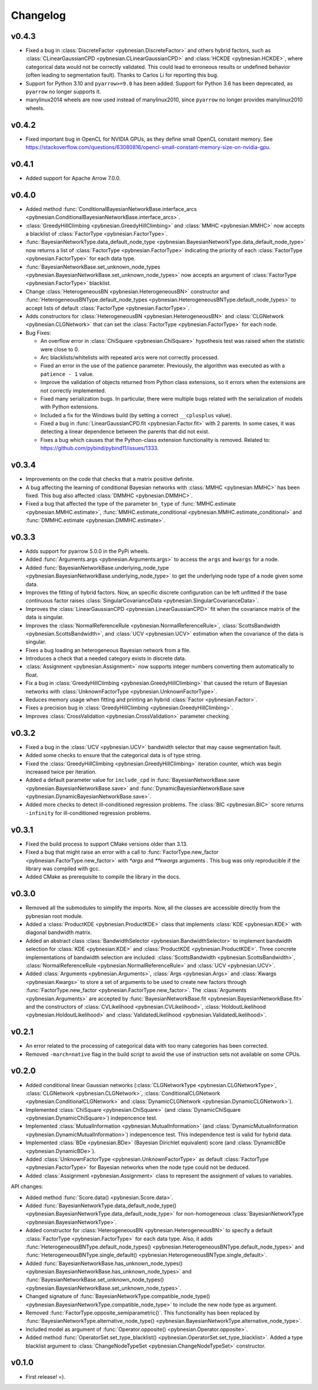*********
Changelog
*********

v0.4.3
======

- Fixed a bug in :class:`DiscreteFactor <pybnesian.DiscreteFactor>` and others hybrid factors, such as
  :class:`CLinearGaussianCPD <pybnesian.CLinearGaussianCPD>` and :class:`HCKDE <pybnesian.HCKDE>`, where categorical
  data would not be correctly validated. This could lead to erroneous results or undefined behavior (often leading to
  segmentation fault). Thanks to Carlos Li for reporting this bug.

- Support for Python 3.10 and ``pyarrow>=9.0`` has been added. Support for Python 3.6 has been deprecated, as
  ``pyarrow`` no longer supports it. 

- manylinux2014 wheels are now used instead of manylinux2010, since ``pyarrow`` no longer provides manylinux2010 wheels.

v0.4.2
======

- Fixed important bug in OpenCL for NVIDIA GPUs, as they define small OpenCL constant memory. See
  https://stackoverflow.com/questions/63080816/opencl-small-constant-memory-size-on-nvidia-gpu.


v0.4.1
======

- Added support for Apache Arrow 7.0.0.

v0.4.0
======

- Added method
  :func:`ConditionalBayesianNetworkBase.interface_arcs <pybnesian.ConditionalBayesianNetworkBase.interface_arcs>`.
- :class:`GreedyHillClimbing <pybnesian.GreedyHillClimbing>` and :class:`MMHC <pybnesian.MMHC>` now accepts a blacklist
  of :class:`FactorType <pybnesian.FactorType>`.
- :func:`BayesianNetworkType.data_default_node_type <pybnesian.BayesianNetworkType.data_default_node_type>` now returns
  a list of :class:`FactorType <pybnesian.FactorType>` indicating the priority of each
  :class:`FactorType <pybnesian.FactorType>` for each data type.
- :func:`BayesianNetworkBase.set_unknown_node_types <pybnesian.BayesianNetworkBase.set_unknown_node_types>` now accepts
  an argument of :class:`FactorType <pybnesian.FactorType>` blacklist.
- Change :class:`HeterogeneousBN <pybnesian.HeterogeneousBN>` constructor and
  :func:`HeterogeneousBNType.default_node_types <pybnesian.HeterogeneousBNType.default_node_types>` to accept lists of
  default :class:`FactorType <pybnesian.FactorType>`.
- Adds constructors for :class:`HeterogeneousBN <pybnesian.HeterogeneousBN>` and
  :class:`CLGNetwork <pybnesian.CLGNetwork>` that can set the :class:`FactorType <pybnesian.FactorType>` for each node.

- Bug Fixes:

  - An overflow error in :class:`ChiSquare <pybnesian.ChiSquare>` hypothesis test was raised when the statistic were
    close to 0.
  - Arc blacklists/whitelists with repeated arcs were not correctly processed.
  - Fixed an error in the use of the patience parameter. Previously, the algorithm was executed as with a
    ``patience - 1`` value.
  - Improve the validation of objects returned from Python class extensions, so it errors when the extensions are not
    correctly implemented.
  - Fixed many serialization bugs. In particular, there were multiple bugs related with the serialization of models with
    Python extensions.
  - Included a fix for the Windows build (by setting a correct ``__cplusplus`` value).
  - Fixed a bug in :func:`LinearGaussianCPD.fit <pybnesian.Factor.fit>` with 2 parents. In some cases, it was
    detecting a linear dependence between the parents that did not exist.
  - Fixes a bug which causes that the Python-class extension functionality is removed.
    Related to: https://github.com/pybind/pybind11/issues/1333.


v0.3.4
======

- Improvements on the code that checks that a matrix positive definite.
- A bug affecting the learning of conditional Bayesian networks with :class:`MMHC <pybnesian.MMHC>` has been fixed. This
  bug also affected :class:`DMMHC <pybnesian.DMMHC>`.
- Fixed a bug that affected the type of the parameter ``bn_type`` of :func:`MMHC.estimate <pybnesian.MMHC.estimate>`,
  :func:`MMHC.estimate_conditional <pybnesian.MMHC.estimate_conditional>` and
  :func:`DMMHC.estimate <pybnesian.DMMHC.estimate>`.

v0.3.3
======

- Adds support for pyarrow 5.0.0 in the PyPi wheels.
- Added :func:`Arguments.args <pybnesian.Arguments.args>` to access the ``args`` and ``kwargs`` for a node.
- Added :func:`BayesianNetworkBase.underlying_node_type <pybnesian.BayesianNetworkBase.underlying_node_type>` to get the
  underlying node type of a node given some data.
- Improves the fitting of hybrid factors. Now, an specific discrete configuration can be left unfitted if the base
  continuous factor raises :class:`SingularCovarianceData <pybnesian.SingularCovarianceData>`.
- Improves the :class:`LinearGaussianCPD <pybnesian.LinearGaussianCPD>` fit when the covariance matrix of the data is
  singular.
- Improves the :class:`NormalReferenceRule <pybnesian.NormalReferenceRule>`,
  :class:`ScottsBandwidth <pybnesian.ScottsBandwidth>`, and :class:`UCV <pybnesian.UCV>` estimation when the covariance
  of the data is singular.
- Fixes a bug loading an heterogeneous Bayesian network from a file.
- Introduces a check that a needed category exists in discrete data.
- :class:`Assignment <pybnesian.Assignment>` now supports integer numbers converting them automatically to float.
- Fix a bug in :class:`GreedyHillClimbing <pybnesian.GreedyHillClimbing>` that caused the return of Bayesian networks
  with :class:`UnknownFactorType <pybnesian.UnknownFactorType>`.
- Reduces memory usage when fitting and printing an hybrid :class:`Factor <pybnesian.Factor>`.
- Fixes a precision bug in :class:`GreedyHillClimbing <pybnesian.GreedyHillClimbing>`.
- Improves :class:`CrossValidation <pybnesian.CrossValidation>` parameter checking.

v0.3.2
======

- Fixed a bug in the :class:`UCV <pybnesian.UCV>` bandwidth selector that may cause segmentation fault.
- Added some checks to ensure that the categorical data is of type string.
- Fixed the :class:`GreedyHillClimbing <pybnesian.GreedyHillClimbing>` iteration counter, which was begin increased
  twice per iteration.
- Added a default parameter value for ``include_cpd`` in
  :func:`BayesianNetworkBase.save <pybnesian.BayesianNetworkBase.save>` and
  :func:`DynamicBayesianNetworkBase.save <pybnesian.DynamicBayesianNetworkBase.save>`.
- Added more checks to detect ill-conditioned regression problems. The :class:`BIC <pybnesian.BIC>` score returns
  ``-infinity`` for ill-conditioned regression problems.

v0.3.1
======

- Fixed the build process to support CMake versions older than 3.13.
- Fixed a bug that might raise an error with a call to :func:`FactorType.new_factor <pybnesian.FactorType.new_factor>`
  with `*args` and `**kwargs` arguments . This bug was only reproducible if the library was compiled with gcc.
- Added CMake as prerequisite to compile the library in the docs.

v0.3.0
======

- Removed all the submodules to simplify the imports. Now, all the classes are accessible directly from the pybnesian
  root module.
- Added a :class:`ProductKDE <pybnesian.ProductKDE>` class that implements :class:`KDE <pybnesian.KDE>` with diagonal
  bandwidth matrix.
- Added an abstract class :class:`BandwidthSelector <pybnesian.BandwidthSelector>` to implement bandwidth selection for
  :class:`KDE <pybnesian.KDE>` and :class:`ProductKDE <pybnesian.ProductKDE>`. Three concrete implementations of
  bandwidth selection are included: :class:`ScottsBandwidth <pybnesian.ScottsBandwidth>`,
  :class:`NormalReferenceRule <pybnesian.NormalReferenceRule>` and :class:`UCV <pybnesian.UCV>`.
- Added :class:`Arguments <pybnesian.Arguments>`, :class:`Args <pybnesian.Args>` and :class:`Kwargs <pybnesian.Kwargs>`
  to store a set of arguments to be used to create new factors through
  :func:`FactorType.new_factor <pybnesian.FactorType.new_factor>`. The :class:`Arguments <pybnesian.Arguments>` are
  accepted by :func:`BayesianNetworkBase.fit <pybnesian.BayesianNetworkBase.fit>` and the constructors of
  :class:`CVLikelihood <pybnesian.CVLikelihood>`, :class:`HoldoutLikelihood <pybnesian.HoldoutLikelihood>` and
  :class:`ValidatedLikelihood <pybnesian.ValidatedLikelihood>`.

v0.2.1
======
- An error related to the processing of categorical data with too many categories has been corrected.
- Removed ``-march=native`` flag in the build script to avoid the use of instruction sets not available on some CPUs.

v0.2.0
======

- Added conditional linear Gaussian networks (:class:`CLGNetworkType <pybnesian.CLGNetworkType>`, 
  :class:`CLGNetwork <pybnesian.CLGNetwork>`,
  :class:`ConditionalCLGNetwork <pybnesian.ConditionalCLGNetwork>` and
  :class:`DynamicCLGNetwork <pybnesian.DynamicCLGNetwork>`).
- Implemented :class:`ChiSquare <pybnesian.ChiSquare>` (and 
  :class:`DynamicChiSquare <pybnesian.DynamicChiSquare>`) indepencence test.
- Implemented :class:`MutualInformation <pybnesian.MutualInformation>` (and
  :class:`DynamicMutualInformation <pybnesian.DynamicMutualInformation>`) indepencence test. This
  independence test is valid for hybrid data.
- Implemented :class:`BDe <pybnesian.BDe>` (Bayesian Dirichlet equivalent) score (and
  :class:`DynamicBDe <pybnesian.DynamicBDe>`).
- Added :class:`UnknownFactorType <pybnesian.UnknownFactorType>` as default
  :class:`FactorType <pybnesian.FactorType>` for Bayesian networks when the node type could not be deduced.
- Added :class:`Assignment <pybnesian.Assignment>` class to represent the assignment of values to variables.

API changes:

- Added method :func:`Score.data() <pybnesian.Score.data>`.
- Added
  :func:`BayesianNetworkType.data_default_node_type() <pybnesian.BayesianNetworkType.data_default_node_type>` for
  non-homogeneous :class:`BayesianNetworkType <pybnesian.BayesianNetworkType>`.
- Added constructor for :class:`HeterogeneousBN <pybnesian.HeterogeneousBN>` to specify a default
  :class:`FactorType <pybnesian.FactorType>` for each data type. Also, it adds
  :func:`HeterogeneousBNType.default_node_types() <pybnesian.HeterogeneousBNType.default_node_types>` and
  :func:`HeterogeneousBNType.single_default() <pybnesian.HeterogeneousBNType.single_default>`.
- Added
  :func:`BayesianNetworkBase.has_unknown_node_types() <pybnesian.BayesianNetworkBase.has_unknown_node_types>` and
  :func:`BayesianNetworkBase.set_unknown_node_types() <pybnesian.BayesianNetworkBase.set_unknown_node_types>`.
- Changed signature of
  :func:`BayesianNetworkType.compatible_node_type() <pybnesian.BayesianNetworkType.compatible_node_type>` to
  include the new node type as argument.
- Removed :func:`FactorType.opposite_semiparametric()`. This functionality has been replaced by
  :func:`BayesianNetworkType.alternative_node_type() <pybnesian.BayesianNetworkType.alternative_node_type>`.
- Included model as argument of :func:`Operator.opposite() <pybnesian.Operator.opposite>`.
- Added method :func:`OperatorSet.set_type_blacklist() <pybnesian.OperatorSet.set_type_blacklist>`.
  Added a type blacklist argument to :class:`ChangeNodeTypeSet <pybnesian.ChangeNodeTypeSet>`
  constructor.

v0.1.0
======

- First release! =).